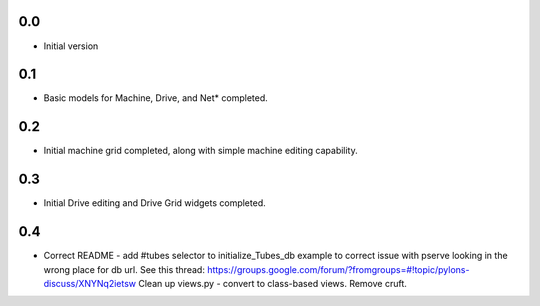 0.0
---

-  Initial version

0.1
---

- Basic models for Machine, Drive, and Net* completed.

0.2
---

- Initial machine grid completed, along with simple machine
  editing capability.

0.3
---

- Initial Drive editing and Drive Grid widgets completed.

0.4
---

- Correct README - add #tubes selector to initialize_Tubes_db example
  to correct issue with pserve looking in the wrong place for db url.
  See this thread: 
  https://groups.google.com/forum/?fromgroups=#!topic/pylons-discuss/XNYNq2ietsw
  Clean up views.py - convert to class-based views. Remove cruft.
